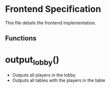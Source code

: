 * Frontend Specification

This file details the frontend implementation.

** Functions

* output_lobby()
   - Outputs all players in the lobby
   - Outputs all tables with the players in the table
